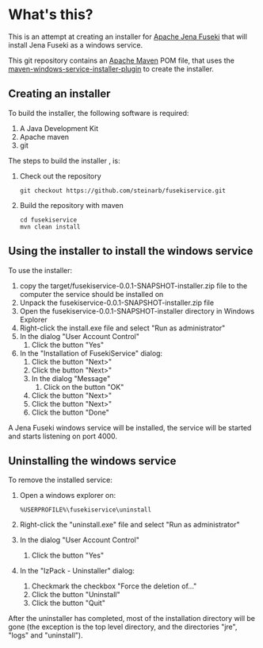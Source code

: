 * What's this?

This is an attempt at creating an installer for [[https://jena.apache.org/documentation/fuseki2][Apache Jena Fuseki]] that will install Jena Fuseki as a windows service.

This git repository contains an [[https://maven.apache.org][Apache Maven]] POM file, that uses the [[https://github.com/alexkasko/windows-service-installer][maven-windows-service-installer-plugin]] to create the installer.

** Creating an installer
To build the installer, the following software is required:
 1. A Java Development Kit
 2. Apache maven
 3. git

The steps to build the installer , is:
 1. Check out the repository
    : git checkout https://github.com/steinarb/fusekiservice.git
 2. Build the repository with maven
    : cd fusekiservice
    : mvn clean install

** Using the installer to install the windows service
To use the installer:
 1. copy the target/fusekiservice-0.0.1-SNAPSHOT-installer.zip file to the computer the service should be installed on
 2. Unpack the fusekiservice-0.0.1-SNAPSHOT-installer.zip file
 3. Open the fusekiservice-0.0.1-SNAPSHOT-installer directory in Windows Explorer
 4. Right-click the install.exe file and select "Run as administrator"
 5. In the dialog "User Account Control"
    1. Click the button "Yes"
 6. In the "Installation of FusekiService" dialog:
    1. Click the button "Next>"
    2. Click the button "Next>"
    3. In the dialog "Message"
       1. Click on the button "OK"
    4. Click the button "Next>"
    5. Click the button "Next>"
    6. Click the button "Done"

A Jena Fuseki windows service will be installed, the service will be started and starts listening on port 4000.

** Uninstalling the windows service

To remove the installed service:
 1. Open a windows explorer on:
    : %USERPROFILE%\fusekiservice\uninstall
 2. Right-click the "uninstall.exe" file and select "Run as administrator"
 3. In the dialog "User Account Control"
    1. Click the button "Yes"
 4. In the "IzPack - Uninstaller" dialog:
    1. Checkmark the checkbox "Force the deletion of..."
    2. Click the button "Uninstall"
    3. Click the button "Quit"

After the uninstaller has completed, most of the installation directory will be gone (the exception is the top level directory, and the directories "jre", "logs" and "uninstall").


